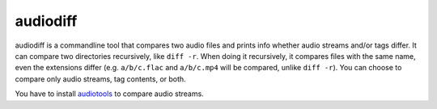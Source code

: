=========
audiodiff
=========

audiodiff is a commandline tool that compares two audio files and prints
info whether audio streams and/or tags differ. It can compare two directories
recursively, like ``diff -r``. When doing it recursively, it compares files
with the same name, even the extensions differ (e.g. ``a/b/c.flac`` and
``a/b/c.mp4`` will be compared, unlike ``diff -r``).
You can choose to compare only audio streams, tag contents, or both.

You have to install audiotools_ to compare audio streams.

.. _audiotools: http://audiotools.sourceforge.net/install.html
